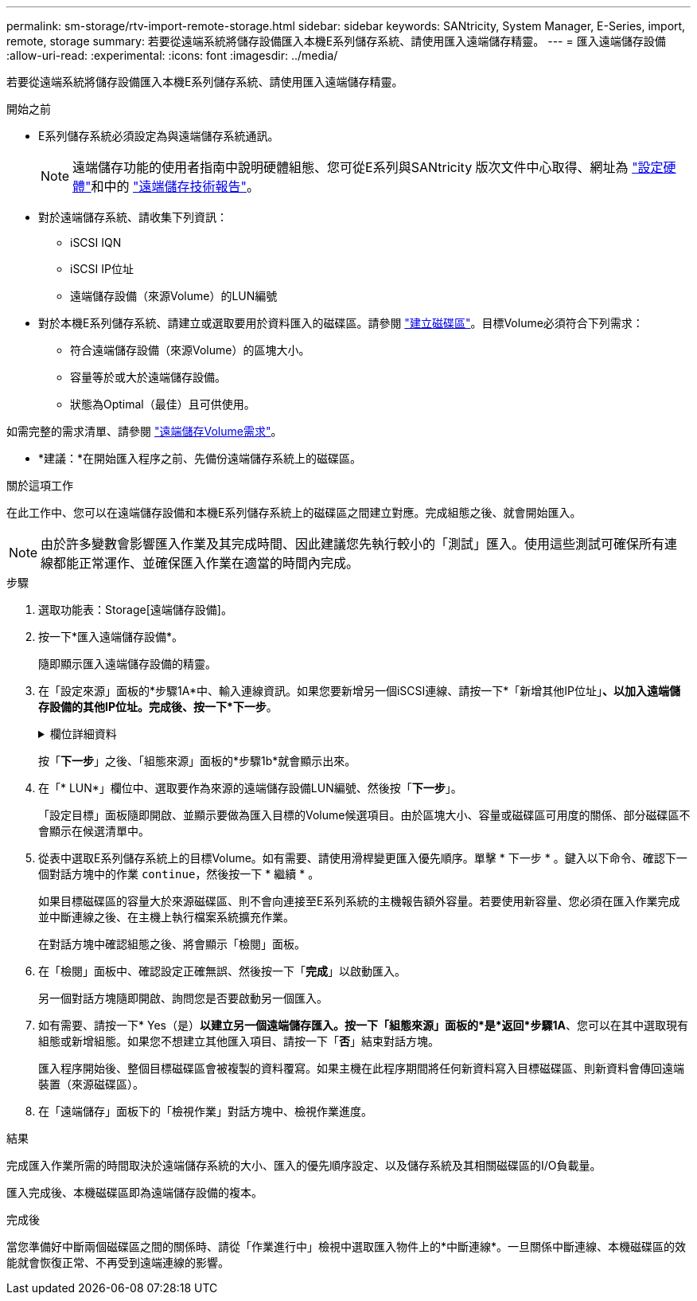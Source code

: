 ---
permalink: sm-storage/rtv-import-remote-storage.html 
sidebar: sidebar 
keywords: SANtricity, System Manager, E-Series, import, remote, storage 
summary: 若要從遠端系統將儲存設備匯入本機E系列儲存系統、請使用匯入遠端儲存精靈。 
---
= 匯入遠端儲存設備
:allow-uri-read: 
:experimental: 
:icons: font
:imagesdir: ../media/


[role="lead"]
若要從遠端系統將儲存設備匯入本機E系列儲存系統、請使用匯入遠端儲存精靈。

.開始之前
* E系列儲存系統必須設定為與遠端儲存系統通訊。
+
[NOTE]
====
遠端儲存功能的使用者指南中說明硬體組態、您可從E系列與SANtricity 版次文件中心取得、網址為 https://docs.netapp.com/us-en/e-series/remote-storage-volumes/setup-remote-volumes-concept.html["設定硬體"^]和中的 https://www.netapp.com/pdf.html?item=/media/28697-tr-4893-deploy.pdf["遠端儲存技術報告"^]。

====
* 對於遠端儲存系統、請收集下列資訊：
+
** iSCSI IQN
** iSCSI IP位址
** 遠端儲存設備（來源Volume）的LUN編號


* 對於本機E系列儲存系統、請建立或選取要用於資料匯入的磁碟區。請參閱 link:create-volumes.html["建立磁碟區"]。目標Volume必須符合下列需求：
+
** 符合遠端儲存設備（來源Volume）的區塊大小。
** 容量等於或大於遠端儲存設備。
** 狀態為Optimal（最佳）且可供使用。




如需完整的需求清單、請參閱 link:rtv-remote-storage-volume-requirements.html["遠端儲存Volume需求"]。

* *建議：*在開始匯入程序之前、先備份遠端儲存系統上的磁碟區。


.關於這項工作
在此工作中、您可以在遠端儲存設備和本機E系列儲存系統上的磁碟區之間建立對應。完成組態之後、就會開始匯入。

[NOTE]
====
由於許多變數會影響匯入作業及其完成時間、因此建議您先執行較小的「測試」匯入。使用這些測試可確保所有連線都能正常運作、並確保匯入作業在適當的時間內完成。

====
.步驟
. 選取功能表：Storage[遠端儲存設備]。
. 按一下*匯入遠端儲存設備*。
+
隨即顯示匯入遠端儲存設備的精靈。

. 在「設定來源」面板的*步驟1A*中、輸入連線資訊。如果您要新增另一個iSCSI連線、請按一下*「新增其他IP位址」*、以加入遠端儲存設備的其他IP位址。完成後、按一下*下一步*。
+
.欄位詳細資料
[%collapsible]
====
[cols="25h,~"]
|===
| 設定 | 說明 


 a| 
名稱
 a| 
在System Manager介面中輸入遠端儲存設備的名稱、以加以識別。

名稱最多可包含30個字元、而且只能包含字母、數字和下列特殊字元：底線（_）、破折號（-）和雜湊符號（#）。名稱不得包含空格。



 a| 
iSCSI連線內容
 a| 
輸入遠端儲存設備的連線內容：

** * iSCSI合格名稱（IQN）*：輸入iSCSI IQN。
** * IP位址*：輸入IPV4位址。
** *連接埠*：輸入用於來源與目標裝置之間通訊的連接埠號碼。依預設、連接埠號碼為3260。


|===
====
+
按「*下一步*」之後、「組態來源」面板的*步驟1b*就會顯示出來。

. 在「* LUN*」欄位中、選取要作為來源的遠端儲存設備LUN編號、然後按「*下一步*」。
+
「設定目標」面板隨即開啟、並顯示要做為匯入目標的Volume候選項目。由於區塊大小、容量或磁碟區可用度的關係、部分磁碟區不會顯示在候選清單中。

. 從表中選取E系列儲存系統上的目標Volume。如有需要、請使用滑桿變更匯入優先順序。單擊 * 下一步 * 。鍵入以下命令、確認下一個對話方塊中的作業 `continue`，然後按一下 * 繼續 * 。
+
如果目標磁碟區的容量大於來源磁碟區、則不會向連接至E系列系統的主機報告額外容量。若要使用新容量、您必須在匯入作業完成並中斷連線之後、在主機上執行檔案系統擴充作業。

+
在對話方塊中確認組態之後、將會顯示「檢閱」面板。

. 在「檢閱」面板中、確認設定正確無誤、然後按一下「*完成*」以啟動匯入。
+
另一個對話方塊隨即開啟、詢問您是否要啟動另一個匯入。

. 如有需要、請按一下* Yes（是）*以建立另一個遠端儲存匯入。按一下「組態來源」面板的*是*返回*步驟1A*、您可以在其中選取現有組態或新增組態。如果您不想建立其他匯入項目、請按一下「*否*」結束對話方塊。
+
匯入程序開始後、整個目標磁碟區會被複製的資料覆寫。如果主機在此程序期間將任何新資料寫入目標磁碟區、則新資料會傳回遠端裝置（來源磁碟區）。

. 在「遠端儲存」面板下的「檢視作業」對話方塊中、檢視作業進度。


.結果
完成匯入作業所需的時間取決於遠端儲存系統的大小、匯入的優先順序設定、以及儲存系統及其相關磁碟區的I/O負載量。

匯入完成後、本機磁碟區即為遠端儲存設備的複本。

.完成後
當您準備好中斷兩個磁碟區之間的關係時、請從「作業進行中」檢視中選取匯入物件上的*中斷連線*。一旦關係中斷連線、本機磁碟區的效能就會恢復正常、不再受到遠端連線的影響。
